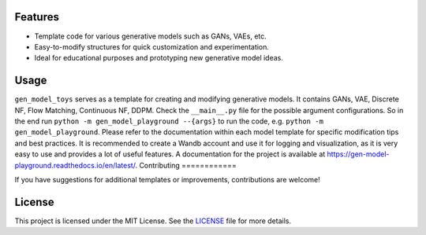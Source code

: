 Features
========

* Template code for various generative models such as GANs, VAEs, etc.
* Easy-to-modify structures for quick customization and experimentation.
* Ideal for educational purposes and prototyping new generative model ideas.

Usage
=====

``gen_model_toys`` serves as a template for creating and modifying generative models. It contains GANs, VAE, Discrete NF, Flow Matching, Continuous NF, DDPM.
Check the ``__main__.py`` file for the possible argument configurations.
So in the end run ``python -m gen_model_playground --{args}`` to run the code, e.g. ``python -m gen_model_playground``.
Please refer to the documentation within each model template for specific modification tips and best practices.
It is recommended to create a Wandb account and use it for logging and visualization, as it is very easy to use and provides a lot of useful features.
A documentation for the project is available at https://gen-model-playground.readthedocs.io/en/latest/.
Contributing
============

If you have suggestions for additional templates or improvements, contributions are welcome!

License
=======

This project is licensed under the MIT License. See the `LICENSE <LICENSE>`_ file for more details.

